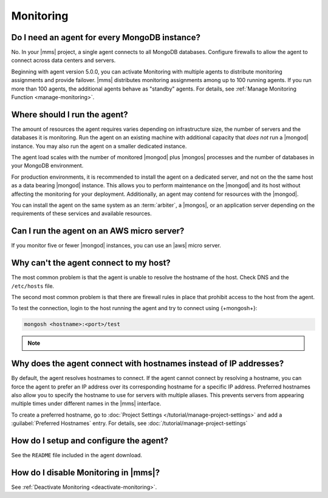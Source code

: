 Monitoring
~~~~~~~~~~

Do I need an agent for every MongoDB instance?
++++++++++++++++++++++++++++++++++++++++++++++

No. In your |mms| project, a single agent connects to all
MongoDB databases. Configure firewalls to allow the
agent to connect across data centers and servers.

Beginning with agent version 5.0.0, you can activate Monitoring with multiple agents
to distribute monitoring assignments and provide failover.
|mms| distributes monitoring assignments among up to 100 running
agents. If you run more than 100 agents, the
additional agents behave as "standby" agents.
For details, see :ref:`Manage Monitoring Function <manage-monitoring>`.

.. cond:: cloud

   **Cloud Manager Premium** uses 10-second granularity for monitoring
   metrics.

Where should I run the agent?
+++++++++++++++++++++++++++++

The amount of resources the agent requires varies depending
on infrastructure size, the number of servers and the databases it is
monitoring. Run the agent on an existing machine with additional
capacity that *does not* run a |mongod| instance. You may
also run the agent on a smaller dedicated instance.

The agent load scales with the number of monitored |mongod|
plus |mongos| processes and the number of databases in your MongoDB
environment.

For production environments, it is recommended to install the
agent on a dedicated server, and not on the
the same host as a data bearing |mongod| instance. This
allows you to perform maintenance on the |mongod| and its
host without affecting the monitoring for your deployment.
Additionally, an agent may contend for resources with the
|mongod|.

You can install the agent on the same system as an
:term:`arbiter`, a |mongos|, or an application server depending on the
requirements of these services and available resources.

Can I run the agent on an AWS micro server?
+++++++++++++++++++++++++++++++++++++++++++

If you monitor five or fewer |mongod| instances, you can use an |aws|
micro server.

Why can't the agent connect to my host?
+++++++++++++++++++++++++++++++++++++++

The most common problem is that the agent is unable to resolve the
hostname of the host. Check DNS and the ``/etc/hosts`` file.

The second most common problem is that there are firewall rules in
place that prohibit access to the host from the agent.

To test the connection, login to the host running the agent and try
to connect using {+mongosh+}:

.. code-block:: sh

   mongosh <hostname>:<port>/test

.. note::

   .. include:: /includes/fact-port-forwarding-unsupported.rst

Why does the agent connect with hostnames instead of IP addresses?
++++++++++++++++++++++++++++++++++++++++++++++++++++++++++++++++++

By default, the agent resolves hostnames to connect. If
the agent cannot connect by resolving a hostname, you can force the
agent to prefer an IP address over its corresponding
hostname for a specific IP address. Preferred hostnames also allow you
to specify the hostname to use for servers with multiple aliases. This
prevents servers from appearing multiple times under different names
in the |mms| interface.

To create a preferred hostname, go to
:doc:`Project Settings </tutorial/manage-project-settings>` and add a
:guilabel:`Preferred Hostnames` entry. For details, see
:doc:`/tutorial/manage-project-settings`

How do I setup and configure the agent?
+++++++++++++++++++++++++++++++++++++++

See the ``README`` file included in the agent download.

How do I disable Monitoring in |mms|?
+++++++++++++++++++++++++++++++++++++++++++++

See :ref:`Deactivate Monitoring <deactivate-monitoring>`.
